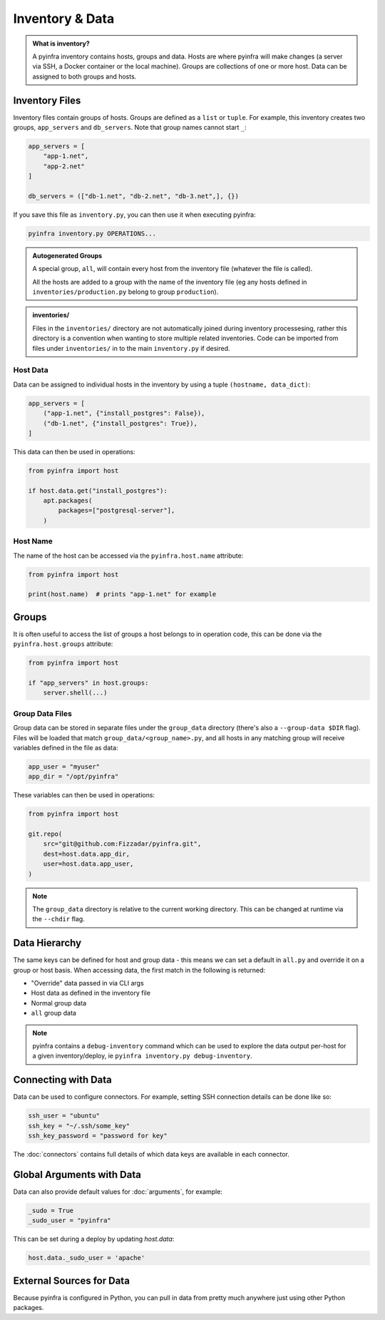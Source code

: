 Inventory & Data
================

.. admonition:: What is inventory?
    :class: tip

    A pyinfra inventory contains hosts, groups and data. Hosts are where pyinfra will make changes (a server via SSH, a Docker container or the local machine). Groups are collections of one or more host. Data can be assigned to both groups and hosts.

Inventory Files
---------------

Inventory files contain groups of hosts. Groups are defined as a ``list`` or ``tuple``. For example, this inventory creates two groups, ``app_servers`` and ``db_servers``. Note that group names cannot start ``_``:

.. code:: python

    app_servers = [
        "app-1.net",
        "app-2.net"
    ]

    db_servers = (["db-1.net", "db-2.net", "db-3.net",], {})

If you save this file as ``inventory.py``, you can then use it when executing pyinfra:

.. code:: shell

    pyinfra inventory.py OPERATIONS...

.. admonition:: Autogenerated Groups
    :class: note

    A special group, ``all``, will contain every host from the inventory file (whatever the file is called).

    All the hosts are added to a group with the name of the inventory file (eg any hosts defined in ``inventories/production.py`` belong to group ``production``).

.. admonition:: inventories/
    :class: note

    Files in the ``inventories/`` directory are not automatically joined during inventory processesing, rather this directory is a convention when wanting
    to store multiple related inventories. Code can be imported from files under ``inventories/`` in to the main ``inventory.py`` if desired.


Host Data
~~~~~~~~~

Data can be assigned to individual hosts in the inventory by using a tuple ``(hostname, data_dict)``:

.. code:: python

    app_servers = [
        ("app-1.net", {"install_postgres": False}),
        ("db-1.net", {"install_postgres": True}),
    ]

This data can then be used in operations:

.. code:: python

    from pyinfra import host

    if host.data.get("install_postgres"):
        apt.packages(
            packages=["postgresql-server"],
        )

Host Name
~~~~~~~~~

The name of the host can be accessed via the ``pyinfra.host.name`` attribute:

.. code:: python

    from pyinfra import host

    print(host.name)  # prints "app-1.net" for example

Groups
------

It is often useful to access the list of groups a host belongs to in operation code, this can be done via the ``pyinfra.host.groups`` attribute:

.. code:: python

    from pyinfra import host

    if "app_servers" in host.groups:
        server.shell(...)

Group Data Files
~~~~~~~~~~~~~~~~

Group data can be stored in separate files under the ``group_data`` directory (there's also a ``--group-data $DIR`` flag). Files will be loaded that match ``group_data/<group_name>.py``, and all hosts in any matching group will receive variables defined in the file as data:

.. code:: python

    app_user = "myuser"
    app_dir = "/opt/pyinfra"

These variables can then be used in operations:

.. code:: python

    from pyinfra import host

    git.repo(
        src="git@github.com:Fizzadar/pyinfra.git",
        dest=host.data.app_dir,
        user=host.data.app_user,
    )

.. Note::
    The ``group_data`` directory is relative to the current working directory. This can be changed at runtime via the ``--chdir`` flag.

Data Hierarchy
--------------

The same keys can be defined for host and group data - this means we can set a default in ``all.py`` and override it on a group or host basis. When accessing data, the first match in the following is returned:

+ "Override" data passed in via CLI args
+ Host data as defined in the inventory file
+ Normal group data
+ ``all`` group data

.. Note::
    pyinfra contains a ``debug-inventory`` command which can be used to explore the data output per-host for a given inventory/deploy, ie ``pyinfra inventory.py debug-inventory``.

Connecting with Data
--------------------

Data can be used to configure connectors. For example, setting SSH connection details can be done like so:

.. code:: python

    ssh_user = "ubuntu"
    ssh_key = "~/.ssh/some_key"
    ssh_key_password = "password for key"

The :doc:`connectors` contains full details of which data keys are available in each connector.

Global Arguments with Data
--------------------------

Data can also provide default values for :doc:`arguments`, for example:

.. code:: python

    _sudo = True
    _sudo_user = "pyinfra"

This can be set during a deploy by updating `host.data`:

.. code:: python

  host.data._sudo_user = 'apache'


External Sources for Data
-------------------------

Because pyinfra is configured in Python, you can pull in data from pretty much anywhere just using other Python packages.
